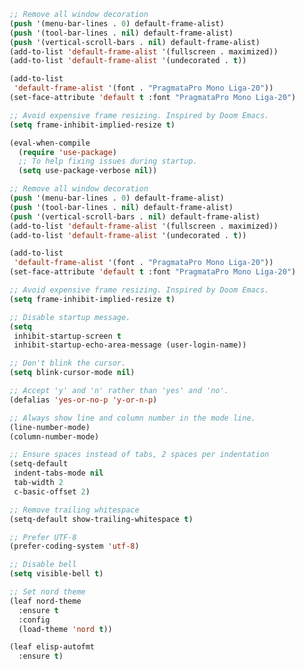 #+PROPERTY: header-args  :tangle init.el

#+BEGIN_SRC emacs-lisp :tangle early-init.el
;; Remove all window decoration
(push '(menu-bar-lines . 0) default-frame-alist)
(push '(tool-bar-lines . nil) default-frame-alist)
(push '(vertical-scroll-bars . nil) default-frame-alist)
(add-to-list 'default-frame-alist '(fullscreen . maximized))
(add-to-list 'default-frame-alist '(undecorated . t))

(add-to-list
 'default-frame-alist '(font . "PragmataPro Mono Liga-20"))
(set-face-attribute 'default t :font "PragmataPro Mono Liga-20")

;; Avoid expensive frame resizing. Inspired by Doom Emacs.
(setq frame-inhibit-implied-resize t)
#+END_SRC

#+BEGIN_SRC emacs-lisp
(eval-when-compile
  (require 'use-package)
  ;; To help fixing issues during startup.
  (setq use-package-verbose nil))

;; Remove all window decoration
(push '(menu-bar-lines . 0) default-frame-alist)
(push '(tool-bar-lines . nil) default-frame-alist)
(push '(vertical-scroll-bars . nil) default-frame-alist)
(add-to-list 'default-frame-alist '(fullscreen . maximized))
(add-to-list 'default-frame-alist '(undecorated . t))

(add-to-list
 'default-frame-alist '(font . "PragmataPro Mono Liga-20"))
(set-face-attribute 'default t :font "PragmataPro Mono Liga-20")

;; Avoid expensive frame resizing. Inspired by Doom Emacs.
(setq frame-inhibit-implied-resize t)

;; Disable startup message.
(setq
 inhibit-startup-screen t
 inhibit-startup-echo-area-message (user-login-name))

;; Don't blink the cursor.
(setq blink-cursor-mode nil)

;; Accept 'y' and 'n' rather than 'yes' and 'no'.
(defalias 'yes-or-no-p 'y-or-n-p)

;; Always show line and column number in the mode line.
(line-number-mode)
(column-number-mode)

;; Ensure spaces instead of tabs, 2 spaces per indentation
(setq-default
 indent-tabs-mode nil
 tab-width 2
 c-basic-offset 2)

;; Remove trailing whitespace
(setq-default show-trailing-whitespace t)

;; Prefer UTF-8
(prefer-coding-system 'utf-8)

;; Disable bell
(setq visible-bell t)

;; Set nord theme
(leaf nord-theme
  :ensure t
  :config
  (load-theme 'nord t))

(leaf elisp-autofmt
  :ensure t)
#+END_SRC